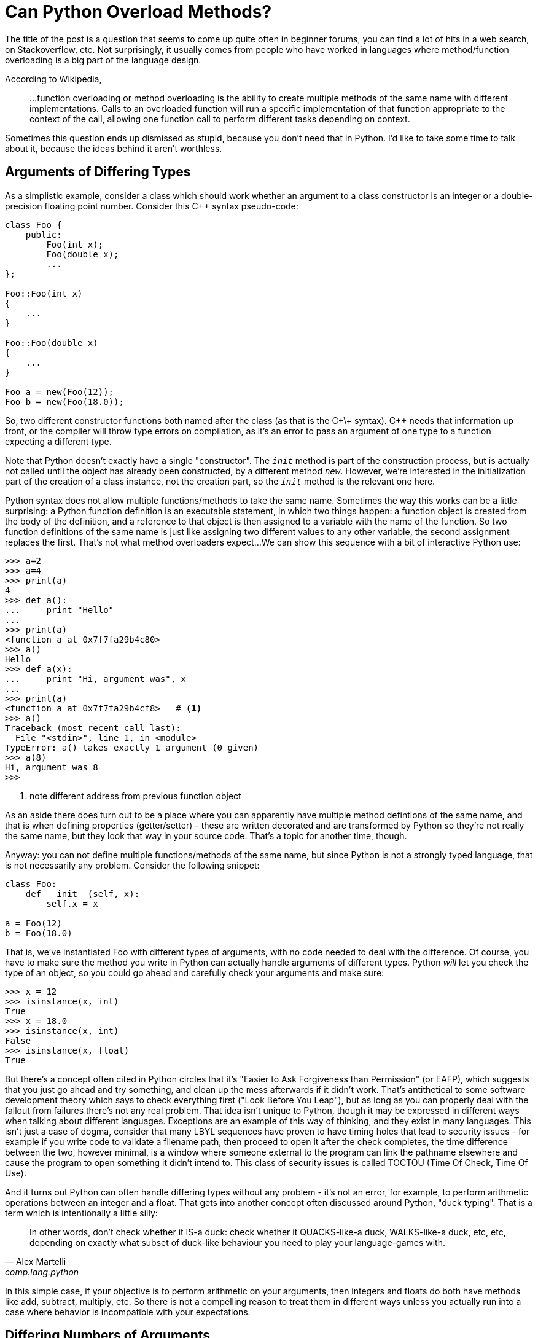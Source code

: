= Can Python Overload Methods?

The title of the post is a question that seems to come up quite often
in beginner forums, you can find a lot of hits in a web search,
on Stackoverflow, etc.
Not surprisingly, it usually comes from people who have worked
in languages where method/function overloading is a big part of the
language design.

According to Wikipedia,
____
...function overloading or method overloading is the ability to create
multiple methods of the same name with different implementations.
Calls to an overloaded function will run a specific implementation
of that function appropriate to the context of the call, allowing one
function call to perform different tasks depending on context.
____

Sometimes this question ends up dismissed as stupid, because you
don't need that in Python. I'd like to take some time to talk about
it, because the ideas behind it aren't worthless.

== Arguments of Differing Types

As a simplistic example, consider a class which should work whether
an argument to a class constructor is an integer or a double-precision
floating point number. Consider this C++ syntax pseudo-code:

[source,c++]
----
class Foo {
    public:
        Foo(int x);
        Foo(double x);
        ...
};

Foo::Foo(int x)
{
    ...
}

Foo::Foo(double x)
{
    ...
}

Foo a = new(Foo(12));
Foo b = new(Foo(18.0));
----

So, two different constructor functions both named after the class
(as that is the C+\+ syntax). C++ needs that information up front, or
the compiler will throw type errors on compilation, as it's an error to
pass an argument of one type to a function expecting a different type.

[sidebar]
--
Note that Python doesn't exactly
have a single "constructor". The `__init__` method is part of the
construction process, but is actually not called until the object
has already been constructed, by a different method `__new__`.
However, we're interested in the initialization part of the
creation of a class instance, not the creation part, so the
`__init__` method is the relevant one here.
--

Python syntax does not allow multiple functions/methods to take the
same name. Sometimes the way this works can be a little surprising:
a Python function definition is an executable statement, in which
two things happen: a function object is created from the body of
the definition, and a reference to that object is then assigned to
a variable with the name of the function. So two
function definitions of the same name is just like assigning two different
values to any other variable, the second assignment replaces the first.
That's not what method overloaders expect...
We can show this sequence with a bit of interactive Python use:

[source,python]
----
>>> a=2
>>> a=4
>>> print(a)
4
>>> def a():
...     print "Hello"
...
>>> print(a)
<function a at 0x7f7fa29b4c80>
>>> a()
Hello
>>> def a(x):
...     print "Hi, argument was", x
...
>>> print(a)
<function a at 0x7f7fa29b4cf8>   # <1>
>>> a()
Traceback (most recent call last):
  File "<stdin>", line 1, in <module>
TypeError: a() takes exactly 1 argument (0 given)
>>> a(8)
Hi, argument was 8
>>>
----
<1> note different address from previous function object

[sidebar]
--
As an aside there does turn out to be a place where you can
apparently have multiple method defintions of the same name,
and that is when defining properties (getter/setter) - these
are written decorated and are transformed by Python so they're
not really the same name, but they look that way in your source
code.  That's a topic for another time, though.
--

Anyway: you can not define multiple functions/methods of the
same name, but since Python is not a strongly typed language, that is
not necessarily any problem. Consider the following snippet:
[source,python]
----
class Foo:
    def __init__(self, x):
        self.x = x

a = Foo(12)
b = Foo(18.0)
----

That is, we've instantiated Foo with different types of arguments, with
no code needed to deal with the difference.  Of course, you have to
make sure the method you write in Python can actually handle arguments
of different types.  Python _will_ let you check the type of an
object, so you could go ahead and carefully check your arguments and make
sure:

[source,python]
----
>>> x = 12
>>> isinstance(x, int)
True
>>> x = 18.0
>>> isinstance(x, int)
False
>>> isinstance(x, float)
True
----

But there's a concept often cited in Python circles that it's "Easier to
Ask Forgiveness than Permission" (or EAFP), which suggests that you just
go ahead and try something, and clean up the mess afterwards if it didn't
work.  That's antithetical to some software development theory which says
to check everything first ("Look Before You Leap"), but as long as you
can properly deal with the fallout from failures there's not any real
problem.  That idea isn't unique to Python, though it may be expressed
in different ways when talking about different languages. Exceptions are
an example of this way of thinking, and they exist in many languages.
This isn't just a case of dogma, consider that many LBYL sequences
have proven to have timing holes that lead to security issues - for
example if you write code to validate a filename path, then proceed to
open it after the check completes, the time difference between the two,
however minimal, is a window where someone external to the program can
link the pathname elsewhere and cause the program to open something it
didn't intend to. This class of security issues is called TOCTOU (Time
Of Check, Time Of Use).

And it turns out Python can often handle differing types without
any problem - it's not an error, for example, to perform arithmetic
operations between an integer and a float. That gets into another concept
often discussed around Python, "duck typing". That is a term which is
intentionally a little silly:

[quote, "Alex Martelli", comp.lang.python]
____
In other words, don't check whether it IS-a duck: check whether it
QUACKS-like-a duck, WALKS-like-a duck, etc, etc, depending on exactly what
subset of duck-like behaviour you need to play your language-games with.
____

In this simple case, if your objective is to perform arithmetic on your
arguments, then integers and floats do both have methods like add, subtract,
multiply, etc. So there is not a compelling reason to treat them in
different ways unless you actually run into a case where behavior
is incompatible with your expectations.

== Differing Numbers of Arguments
Another case for overloading in static languages is if the method
may need to take different numbers of arguments.  This can come up
in a few different ways, to list a couple of examples:

* You want to offer different ways to instantiate a class, as in a
hypotetical employee database where a new employee can be added by a
(Firstname, Lastname, Salary) triple, or by a string encoding all
three as "Firstname-Lastname-Salary".
* API evolution: say you've implemented a class, and then later find out
you need to make some extensions to your API which involves passing an
additional parameter.  If you just change the constructor, then all the
code instantiating that class must now change. But by overload through
adding a new constructor plus leaving the old one and adjusting its
behavior so it has a sensible default if the added argument from the
new constructor is not passed old and new code can both be supported.

=== API Evolves, Arguments Added
Of the two examples, the "we added an argument but don't want to break
backwards compatibility" case seems fairly easy to handle in Python. A
combination of keyword arguments and/or default arguments normally does
the trick. So we can go from:

[source,python]
----
class Foo:
    def __init__(self, x):
        self.x = x

a = Foo(12)
----

to:

[source,python]
----
class Foo:
    def __init__(self, x, y=None):
        self.x = x
        self.y = y   # <1>

a = Foo(12)   # <2>
b = Foo(12, 18.0)   # <3>
----
<1> Even if `y` was not passed, this is okay since it has now been set
to default to something (`None` in this case). Of course, your code
has to be written to handle this.
<2> Old way, one argument, still works
<3> New way, two arguments

=== Differing Class Instantiations
The other example case has some more nuances.  We're intending,
up front, to allow the class to instantiated in quite different
ways (although this change could of course also happen as an
evolution)

One way to approach this case is to use
Python's keyword argument passing. Rather than trying to
put this in words, here's an example:

[source,python]
----
class Employee:
    num_of_emps = 0

    def __init__(self, **kwargs):
        if "emp_str" in kwargs:
            first, last, pay = kwargs["emp_str"].split('-')
        elif "first" in kwargs and "last" in kwargs and "pay" in kwargs:
            first = kwargs["first"]
            last = kwargs["last"]
            pay = kwargs["pay"]
        else:
            print("invalid initializer:", kwargs)
            return
        self.first = first
        self.last = last
        self.pay = pay
        Employee.num_of_emps += 1

    def __str__(self):
        return "Name: {} {}, Pay: {}".format(self.first, self.last, self.pay)

emp_1 = Employee(first="John", last="Public", pay=50000)   # <1>
emp_2 = Employee(emp_str="Test-Employee-60000")            # <2>

print(emp_1)
print(emp_2)
print("Employees:", Employee.num_of_emps)
----
<1> Pass a tuple of values
<2> Pass a string encoding all the values

We have managed to instantiate an Employee two ways: by
passing a tuple of values, or by passing an encoded string.
In the initializer, we try to work out which way we were
called by digging around in the dictionary that is given
to us as `kwargs`, then fishing the actual values out
of there, and saving them in instance variables.
So this is successfully emulating "overloading", but
it feels kind of clunky.

We might as well use default values instead:

[source,python]
----
class Employee:
    num_of_emps = 0

    def __init__(self, pay=None, last=None, first=None, emp_str=None):
        if emp_str:
            first, last, pay = emp_str.split('-')
        elif not (first and last and pay):
            print("invalid initializer")
            return

        self.first = first
        self.last = last
        self.pay = pay
        Employee.num_of_emps += 1

    def __str__(self):
        return "Name: {} {}, Pay: {}".format(self.first, self.last, self.pay)

emp_1 = Employee(first="John", last="Public", pay=50000)   # <1>
emp_2 = Employee(emp_str="Test-Employee-60000")            # <2>

print(emp_1)
print(emp_2)
print("Employees:", Employee.num_of_emps)
----
<1> Pass a tuple of values
<2> Pass a string encoding all the values

Notice the callee side of this is identical.
This is a little simpler looking, but it still feels awkward
because of making assumptions in the `__init__` function,
based on possibly not terribly reliable information - in the first
example we looked for the presence of key names in a dictionary,
in this one we're looking for non-default values of named
arguments: if the string value is present we use it, else
we check that we have all three of the expected arguments in the
other form, and go from there.

There is another way to tackle this, which gets back to my
objective in writing these posts - learning things added to
Python since the "early days" of Python 2, and seeing how they
can be used to make code nicer looking, and that is to use
class methods. Class methods are not really new Python, they
appeared in 2.2 and the decorator form was added in 2.4. Still,
it's not something I had learned about in those early Python 2
days.

To know what's going on here, when a method is defined inside
a class definition, it is by default what is called an instance
method.  That means it receives an implicit first argument
which is a reference to the instance object. By convention this
argument is named `self`, though the name itself is not anything
magical.  For a class method, this implicit argument is instead
a reference to the class object, and is by convention named
`cls`.  The simple way to set this up is to decorate the
method definition with `@classmethod`. There is another kind
of method known as a static method, which does not receive
either an instance or class argument.

[source,python]
----
class Employee:
    num_of_emps = 0

    def __init__(self, first, last, pay):
        self.first = first
        self.last = last
        self.pay = pay
        Employee.num_of_emps += 1

    @classmethod
    def from_string(cls, emp_str):
        first, last, pay = emp_str.split('-')
        return cls(first, last, pay)

    def __str__(self):
        return "Name: {} {}, Pay: {}".format(self.first, self.last, self.pay)

emp_1 = Employee(first="John", last="Public", pay=50000)      # <1>
emp_2 = Employee.from_string(emp_str="Test-Employee-60000")   # <2>

print(emp_1)
print(emp_2)
print(Employee.num_of_emps)
----
<1> Pass a tuple of values
<2> Pass a string containing all the values, using the `from_string` classmethod

This leaves something nice and clean looking, but for those
who come from the "method overloading" point of view, it
is true that the way the string form is instantitated is
different.  Also note for symmetry, the tuple form could also
be written as a class method, with both then calling to the
initializer by calling through the class.  Then at least the
invocation methods would look more similar, as in:
[source,python]
----
emp_1 = Employee.from_tuple(first="John", last="Public", pay=50000)
emp_2 = Employee.from_string(emp_str="Test-Employee-60000")
----
